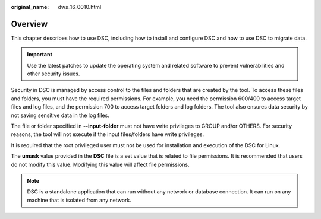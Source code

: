 :original_name: dws_16_0010.html

.. _dws_16_0010:

Overview
========

This chapter describes how to use DSC, including how to install and configure DSC and how to use DSC to migrate data.

.. important::

   Use the latest patches to update the operating system and related software to prevent vulnerabilities and other security issues.

Security in DSC is managed by access control to the files and folders that are created by the tool. To access these files and folders, you must have the required permissions. For example, you need the permission 600/400 to access target files and log files, and the permission 700 to access target folders and log folders. The tool also ensures data security by not saving sensitive data in the log files.

The file or folder specified in **--input-folder** must not have write privileges to GROUP and/or OTHERS. For security reasons, the tool will not execute if the input files/folders have write privileges.

It is required that the root privileged user must not be used for installation and execution of the DSC for Linux.

The **umask** value provided in the **DSC** file is a set value that is related to file permissions. It is recommended that users do not modify this value. Modifying this value will affect file permissions.

.. note::

   DSC is a standalone application that can run without any network or database connection. It can run on any machine that is isolated from any network.
